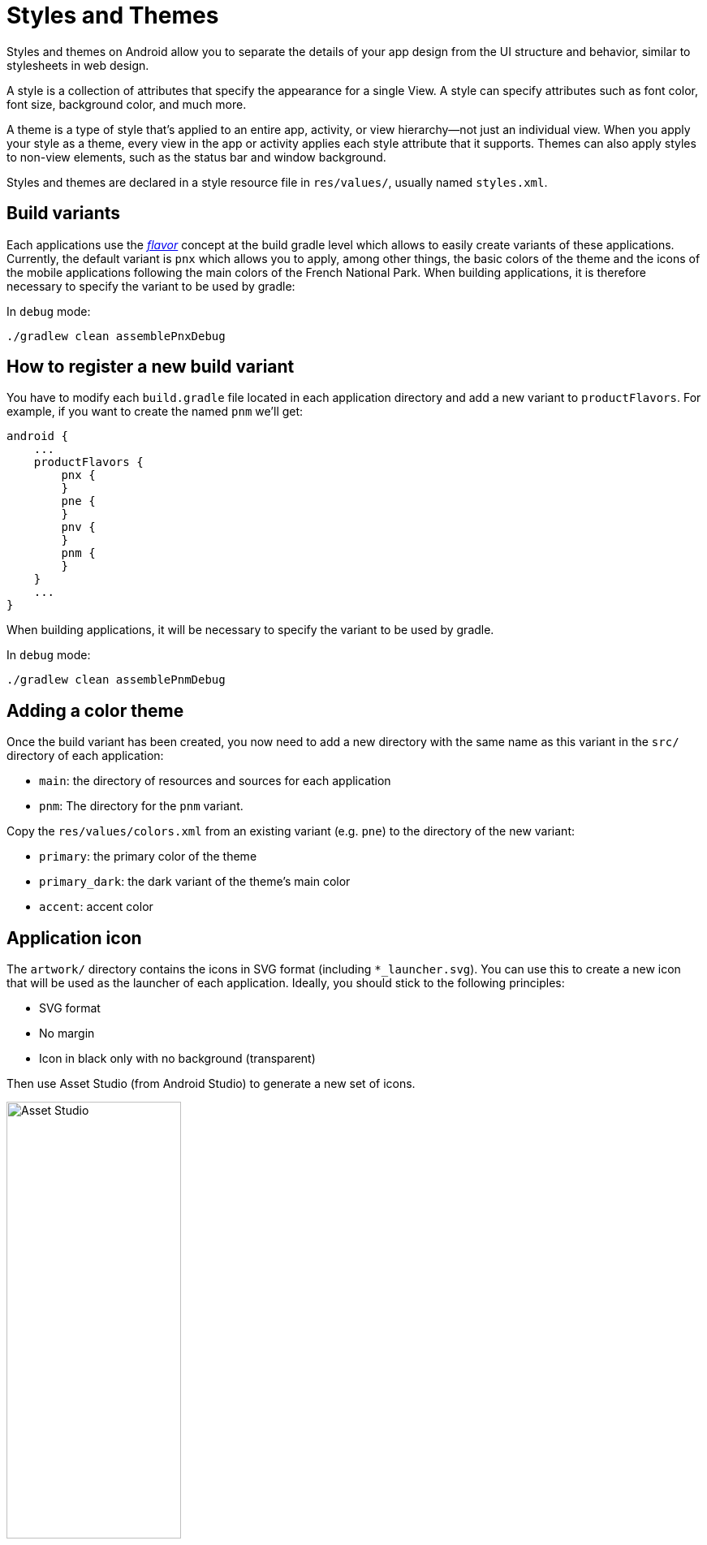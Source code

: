 = Styles and Themes

Styles and themes on Android allow you to separate the details of your app design from the UI
structure and behavior, similar to stylesheets in web design.

A style is a collection of attributes that specify the appearance for a single View.
A style can specify attributes such as font color, font size, background color, and much more.

A theme is a type of style that's applied to an entire app, activity, or view hierarchy—not just an
individual view. When you apply your style as a theme, every view in the app or activity applies
each style attribute that it supports. Themes can also apply styles to non-view elements, such as
the status bar and window background.

Styles and themes are declared in a style resource file in `res/values/`, usually named `styles.xml`.

== Build variants

Each applications use the https://developer.android.com/studio/build/build-variants[_flavor_]
concept at the build gradle level which allows to easily create variants of these applications.
Currently, the default variant is `pnx` which allows you to apply, among other things, the basic
colors of the theme and the icons of the mobile applications following the main colors of the French
National Park. When building applications, it is therefore necessary to specify the variant to be
used by gradle:

In `debug` mode:

[source,bash]
----
./gradlew clean assemblePnxDebug
----

== How to register a new build variant

You have to modify each `build.gradle` file located in each application directory and add a new
variant to `productFlavors`. For example, if you want to create the named `pnm` we'll get:

[source,gradle]
----
android {
    ...
    productFlavors {
        pnx {
        }
        pne {
        }
        pnv {
        }
        pnm {
        }
    }
    ...
}
----

When building applications, it will be necessary to specify the variant to be used by gradle.

In `debug` mode:

[source,bash]
----
./gradlew clean assemblePnmDebug
----

== Adding a color theme

Once the build variant has been created, you now need to add a new directory with the same name as
this variant in the `src/` directory of each application:

* `main`: the directory of resources and sources for each application
* `pnm`: The directory for the `pnm` variant.

Copy the `res/values/colors.xml` from an existing variant (e.g. `pne`) to the directory of the new
variant:

* `primary`: the primary color of the theme
* `primary_dark`: the dark variant of the theme's main color
* `accent`: accent color

== Application icon

The `artwork/` directory contains the icons in SVG format (including `*_launcher.svg`).
You can use this to create a new icon that will be used as the launcher of each application.
Ideally, you should stick to the following principles:

* SVG format
* No margin
* Icon in black only with no background (transparent)

Then use Asset Studio (from Android Studio) to generate a new set of icons.

image::images/asset_studio.png[Asset Studio,width=50%,pdfwidth=50%,scaledwidth=50%]

== Application name

To change the name of the application, copy the files `res/values/strings.xml` and
`res/values-fr/strings.xml` from the `src/main` directory to the directory of the new
variant, respecting the tree structure.

Then, we can edit each `strings.xml` file and keep only the node containing the key
`app_name`:

[source,xml]
----
<?xml version="1.0" encoding="utf-8"?>
<resources>

    <string name="app_name">My application</string>

</resources>
----

Gradle will simply merge the default resources (`src/main/res`) with the resources of the variant
selected during the build. So you don't need to keep everything copied to the variant but just take
the resources we want to replace.
